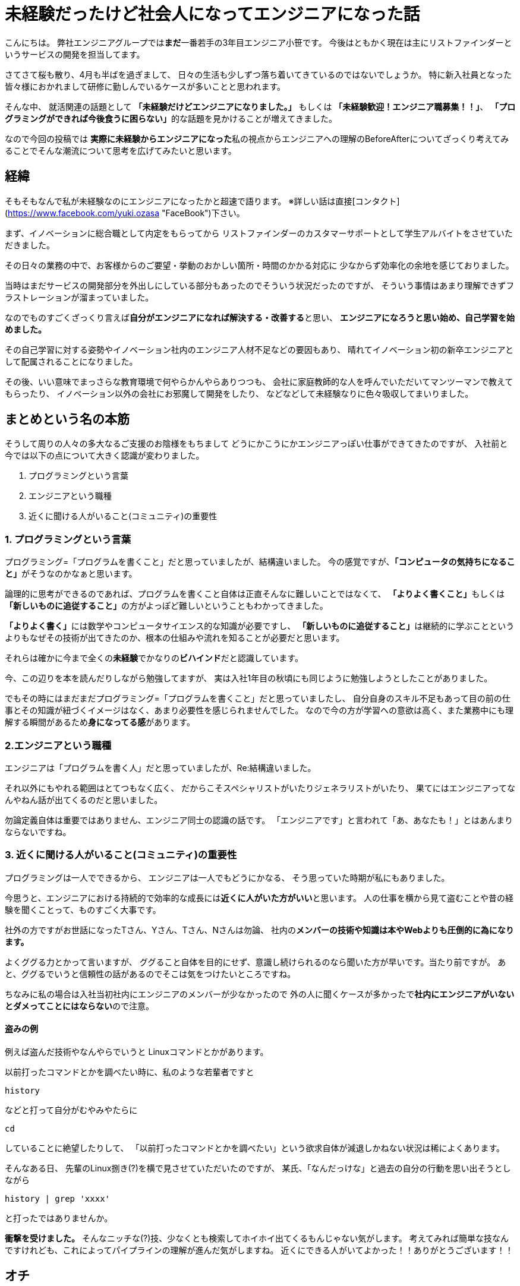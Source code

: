 = 未経験だったけど社会人になってエンジニアになった話
:published_at: 2016-04-21
:hp-alt-title: 
:hp-tags: FirstPost,Oz

こんにちは。  
弊社エンジニアグループでは**まだ**一番若手の3年目エンジニア小笹です。  
今後はともかく現在は主にリストファインダーというサービスの開発を担当してます。

さてさて桜も散り、4月も半ばを過ぎまして、  
日々の生活も少しずつ落ち着いてきているのではないでしょうか。  
特に新入社員となった皆々様におかれまして研修に勤しんでいるケースが多いことと思われます。

そんな中、  
就活関連の話題として  
**「未経験だけどエンジニアになりました。」**  
もしくは  
**「未経験歓迎！エンジニア職募集！！」**、  
**「プログラミングができれば今後食うに困らない」**的な話題を見かけることが増えてきました。

なので今回の投稿では  
**実際に未経験からエンジニアになった**私の視点からエンジニアへの理解のBeforeAfterについてざっくり考えてみることでそんな潮流について思考を広げてみたいと思います。

## 経緯
そもそもなんで私が未経験なのにエンジニアになったかと超速で語ります。  
※詳しい話は直接[コンタクト](https://www.facebook.com/yuki.ozasa "FaceBook")下さい。

まず、イノベーションに総合職として内定をもらってから  
リストファインダーのカスタマーサポートとして学生アルバイトをさせていただきました。

その日々の業務の中で、お客様からのご要望・挙動のおかしい箇所・時間のかかる対応に  
少なからず効率化の余地を感じておりました。  


当時はまだサービスの開発部分を外出しにしている部分もあったのでそういう状況だったのですが、
そういう事情はあまり理解できずフラストレーションが溜まっていました。

なのでものすごくざっくり言えば**自分がエンジニアになれば解決する・改善する**と思い、  
**エンジニアになろうと思い始め、自己学習を始めました。**

その自己学習に対する姿勢やイノベーション社内のエンジニア人材不足などの要因もあり、  
晴れてイノベーション初の新卒エンジニアとして配属されることになりました。

その後、いい意味でまっさらな教育環境で何やらかんやらありつつも、  
会社に家庭教師的な人を呼んでいただいてマンツーマンで教えてもらったり、  
イノベーション以外の会社にお邪魔して開発をしたり、  
などなどして未経験なりに色々吸収してまいりました。

## まとめという名の本筋
そうして周りの人々の多大なるご支援のお陰様をもちまして  
どうにかこうにかエンジニアっぽい仕事ができてきたのですが、  
入社前と今では以下の点について大きく認識が変わりました。

1. プログラミングという言葉
2. エンジニアという職種
3. 近くに聞ける人がいること(コミュニティ)の重要性

### 1. プログラミングという言葉
プログラミング=「プログラムを書くこと」だと思っていましたが、結構違いました。  
今の感覚ですが、**「コンピュータの気持ちになること」**がそうなのかなぁと思います。

論理的に思考ができるのであれば、プログラムを書くこと自体は正直そんなに難しいことではなくて、  
**「よりよく書くこと」**もしくは**「新しいものに追従すること」**の方がよっぽど難しいということもわかってきました。

**「よりよく書く」**には数学やコンピュータサイエンス的な知識が必要ですし、  
**「新しいものに追従すること」**は継続的に学ぶことというよりもなぜその技術が出てきたのか、根本の仕組みや流れを知ることが必要だと思います。

それらは確かに今まで全くの**未経験**でかなりの**ビハインド**だと認識しています。

今、この辺りを本を読んだりしながら勉強してますが、
実は入社1年目の秋頃にも同じように勉強しようとしたことがありました。

でもその時にはまだまだプログラミング=「プログラムを書くこと」だと思っていましたし、
自分自身のスキル不足もあって目の前の仕事とその知識が紐づくイメージはなく、あまり必要性を感じられませんでした。  
なので今の方が学習への意欲は高く、また業務中にも理解する瞬間があるため**身になってる感**があります。

### 2.エンジニアという職種
エンジニアは「プログラムを書く人」だと思っていましたが、Re:結構違いました。

それ以外にもやれる範囲はとてつもなく広く、  
だからこそスペシャリストがいたりジェネラリストがいたり、  
果てにはエンジニアってなんやねん話が出てくるのだと思いました。

勿論定義自体は重要ではありません、エンジニア同士の認識の話です。  
「エンジニアです」と言われて「あ、あなたも！」とはあんまりならないですね。

### 3. 近くに聞ける人がいること(コミュニティ)の重要性
プログラミングは一人でできるから、  
エンジニアは一人でもどうにかなる、  
そう思っていた時期が私にもありました。

今思うと、エンジニアにおける持続的で効率的な成長には**近くに人がいた方がいい**と思います。  
人の仕事を横から見て盗むことや昔の経験を聞くことって、ものすごく大事です。

社外の方ですがお世話になったTさん、Yさん、Tさん、Nさんは勿論、  
社内の**メンバーの技術や知識は本やWebよりも圧倒的に為になります。**

よくググる力とかって言いますが、  
ググること自体を目的にせず、意識し続けられるのなら聞いた方が早いです。当たり前ですが。  
あと、ググるでいうと信頼性の話があるのでそこは気をつけたいところですね。

ちなみに私の場合は入社当初社内にエンジニアのメンバーが少なかったので  
外の人に聞くケースが多かったで**社内にエンジニアがいないとダメってことにはならない**ので注意。

#### 盗みの例

例えば盗んだ技術やなんやらでいうと  
Linuxコマンドとかがあります。

以前打ったコマンドとかを調べたい時に、私のような若輩者ですと  

`history`

などと打って自分がむやみやたらに  

`cd`  

していることに絶望したりして、  
「以前打ったコマンドとかを調べたい」という欲求自体が減退しかねない状況は稀によくあります。


そんなある日、  
先輩のLinux捌き(?)を横で見させていただいたのですが、  
某氏、「なんだっけな」と過去の自分の行動を思い出そうとしながら

`history | grep 'xxxx'`

と打ったではありませんか。

***衝撃を受けました。***  
そんなニッチな(?)技、少なくとも検索してホイホイ出てくるもんじゃない気がします。  
考えてみれば簡単な技なんですけれども、これによってパイプラインの理解が進んだ気がしますね。  
近くにできる人がいてよかった！！ありがとうございます！！

## オチ
はい、色々ごにょごにょ書きましたが、  
プログラミングだとかエンジニアだとか技術だとかって  

**結局その人がそれを好きじゃないと続いていかないんじゃないかと思い始めてます。**

こちらからは以上です。